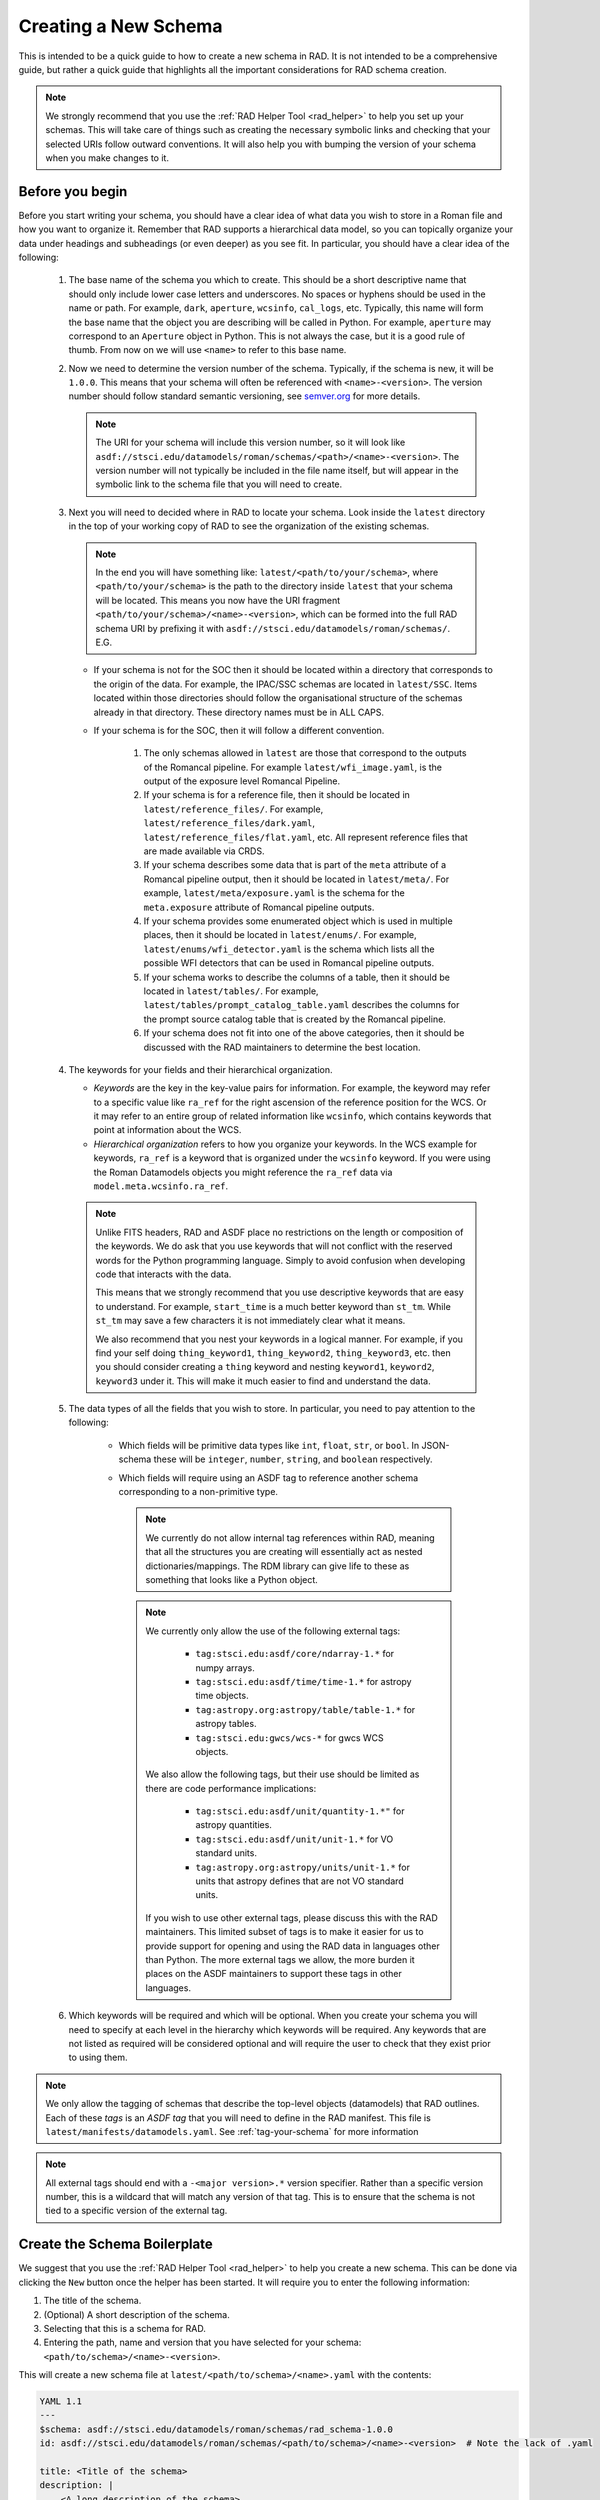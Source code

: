 .. _creating:

Creating a New Schema
=====================

This is intended to be a quick guide to how to create a new schema in RAD. It is
not intended to be a comprehensive guide, but rather a quick guide that
highlights all the important considerations for RAD schema creation.


.. note::
    We strongly recommend that you use the :ref:`RAD Helper Tool <rad_helper>`
    to help you set up your schemas. This will take care of things such as creating
    the necessary symbolic links and checking that your selected URIs follow outward
    conventions. It will also help you with bumping the version of your schema
    when you make changes to it.

Before you begin
----------------

Before you start writing your schema, you should have a clear idea of what data
you wish to store in a Roman file and how you want to organize it. Remember that
RAD supports a hierarchical data model, so you can topically organize your data
under headings and subheadings (or even deeper) as you see fit. In particular,
you should have a clear idea of the following:

    #. The base name of the schema you which to create. This should be a short
       descriptive name that should only include lower case letters and underscores.
       No spaces or hyphens should be used in the name or path. For example, ``dark``, ``aperture``,
       ``wcsinfo``, ``cal_logs``, etc. Typically, this name will form the base name
       that the object you are describing will be called in Python. For example,
       ``aperture`` may correspond to an ``Aperture`` object in Python. This is not
       always the case, but it is a good rule of thumb. From now on we will use
       ``<name>`` to refer to this base name.

    #. Now we need to determine the version number of the schema.  Typically, if
       the schema is new, it will be ``1.0.0``. This means that your schema will
       often be referenced with ``<name>-<version>``. The version number should
       follow standard semantic versioning, see `semver.org <https://semver.org/>`_
       for more details.

       .. note::
          The URI for your schema will include this version number, so it will
          look like ``asdf://stsci.edu/datamodels/roman/schemas/<path>/<name>-<version>``.
          The version number will not typically be included in the file name itself,
          but will appear in the symbolic link to the schema file that you will need
          to create.

    #. Next you will need to decided where in RAD to locate your schema. Look inside
       the ``latest`` directory in the top of your working copy of RAD to see the
       organization of the existing schemas.

       .. note::
        In the end you will have something like: ``latest/<path/to/your/schema>``,
        where ``<path/to/your/schema>`` is the path to the directory inside ``latest``
        that your schema will be located. This means you now have the URI
        fragment ``<path/to/your/schema>/<name>-<version>``, which can be formed
        into the full RAD schema URI by prefixing it with
        ``asdf://stsci.edu/datamodels/roman/schemas/``. E.G.

        .. code::yaml

            asdf://stsci.edu/datamodels/roman/schemas/<path/to/your/schema>/<name>-<version>

       * If your schema is not for the SOC then it should be located within a
         directory that corresponds to the origin of the data. For example, the
         IPAC/SSC schemas are located in ``latest/SSC``. Items located within
         those directories should follow the organisational structure of the
         schemas already in that directory. These directory names must be in ALL CAPS.

       * If your schema is for the SOC, then it will follow a different convention.

          #. The only schemas allowed in ``latest`` are those that correspond to
             the outputs of the Romancal pipeline. For example ``latest/wfi_image.yaml``,
             is the output of the exposure level Romancal Pipeline.

          #. If your schema is for a reference file, then it should be located
             in ``latest/reference_files/``. For example, ``latest/reference_files/dark.yaml``,
             ``latest/reference_files/flat.yaml``, etc. All represent reference
             files that are made available via CRDS.

          #. If your schema describes some data that is part of the ``meta`` attribute
             of a Romancal pipeline output, then it should be located in
             ``latest/meta/``. For example, ``latest/meta/exposure.yaml`` is the
             schema for the ``meta.exposure`` attribute of Romancal pipeline outputs.

          #. If your schema provides some enumerated object which is used in multiple
             places, then it should be located in ``latest/enums/``. For example,
             ``latest/enums/wfi_detector.yaml`` is the schema which lists all the
             possible WFI detectors that can be used in Romancal pipeline outputs.

          #. If your schema works to describe the columns of a table, then it should be
             located in ``latest/tables/``. For example, ``latest/tables/prompt_catalog_table.yaml``
             describes the columns for the prompt source catalog table that is created by
             the Romancal pipeline.

          #. If your schema does not fit into one of the above categories, then it should
             be discussed with the RAD maintainers to determine the best location.

    #. The keywords for your fields and their hierarchical organization.

       * *Keywords* are the key in the key-value pairs for information. For example,
         the keyword may refer to a specific value like ``ra_ref`` for the right ascension
         of the reference position for the WCS. Or it may refer to an entire group
         of related information like ``wcsinfo``, which contains keywords that point at
         information about the WCS.

       * *Hierarchical organization* refers to how you organize your keywords. In
         the WCS example for keywords, ``ra_ref`` is a keyword that is organized
         under the ``wcsinfo`` keyword. If you were using the Roman Datamodels objects
         you might reference the ``ra_ref`` data via ``model.meta.wcsinfo.ra_ref``.

       .. note::
            Unlike FITS headers, RAD and ASDF place no restrictions on the length
            or composition of the keywords. We do ask that you use keywords that will
            not conflict with the reserved words for the Python programming language.
            Simply to avoid confusion when developing code that interacts with the
            data.

            This means that we strongly recommend that you use descriptive keywords
            that are easy to understand. For example, ``start_time`` is a much
            better keyword than ``st_tm``. While ``st_tm`` may save a few characters
            it is not immediately clear what it means.

            We also recommend that you nest your keywords in a logical manner. For example,
            if you find your self doing ``thing_keyword1``, ``thing_keyword2``,
            ``thing_keyword3``, etc. then you should consider creating a ``thing``
            keyword and nesting ``keyword1``, ``keyword2``, ``keyword3`` under
            it. This will make it much easier to find and understand the data.

    #. The data types of all the fields that you wish to store. In particular,
       you need to pay attention to the following:

        * Which fields will be primitive data types like ``int``, ``float``,
          ``str``, or ``bool``. In JSON-schema these will be ``integer``,
          ``number``, ``string``, and ``boolean`` respectively.

        * Which fields will require using an ASDF tag to reference another
          schema corresponding to a non-primitive type.

          .. note::
            We currently do not allow internal tag references within RAD,
            meaning that all the structures you are creating will essentially act
            as nested dictionaries/mappings.  The RDM library can give life to
            these as something that looks like a Python object.

          .. note::
            We currently only allow the use of the following external tags:

                * ``tag:stsci.edu:asdf/core/ndarray-1.*`` for numpy arrays.
                * ``tag:stsci.edu:asdf/time/time-1.*`` for astropy time objects.
                * ``tag:astropy.org:astropy/table/table-1.*`` for astropy tables.
                * ``tag:stsci.edu:gwcs/wcs-*`` for gwcs WCS objects.

            We also allow the following tags, but their use should be limited as
            there are code performance implications:

                * ``tag:stsci.edu:asdf/unit/quantity-1.*"`` for astropy quantities.
                * ``tag:stsci.edu:asdf/unit/unit-1.*`` for VO standard units.
                * ``tag:astropy.org:astropy/units/unit-1.*`` for units that astropy
                  defines that are not VO standard units.

            If you wish to use other external tags, please discuss this with the RAD
            maintainers. This limited subset of tags is to make it easier for us to
            provide support for opening and using the RAD data in languages other than
            Python. The more external tags we allow, the more burden it places on the
            ASDF maintainers to support these tags in other languages.

    #. Which keywords will be required and which will be optional. When you create
       your schema you will need to specify at each level in the hierarchy which
       keywords will be required. Any keywords that are not listed as required
       will be considered optional and will require the user to check that they exist
       prior to using them.

.. note::

    We only allow the tagging of schemas that describe the top-level objects
    (datamodels) that RAD outlines. Each of these *tags* is an *ASDF tag* that
    you will need to define in the RAD manifest. This file is ``latest/manifests/datamodels.yaml``. See :ref:`tag-your-schema` for more
    information

.. note::

    All external tags should end with a ``-<major version>.*`` version
    specifier. Rather than a specific version number, this is a wildcard that
    will match any version of that tag. This is to ensure that the schema is not
    tied to a specific version of the external tag.


Create the Schema Boilerplate
-----------------------------

We suggest that you use the :ref:`RAD Helper Tool <rad_helper>` to help you create
a new schema. This can be done via clicking the ``New`` button once the helper has
been started. It will require you to enter the following information:

#. The title of the schema.
#. (Optional) A short description of the schema.
#. Selecting that this is a schema for RAD.
#. Entering the path, name and version that you have
   selected for your schema: ``<path/to/schema>/<name>-<version>``.

This will create a new schema file at ``latest/<path/to/schema>/<name>.yaml``
with the contents:

.. code:: yaml

    YAML 1.1
    ---
    $schema: asdf://stsci.edu/datamodels/roman/schemas/rad_schema-1.0.0
    id: asdf://stsci.edu/datamodels/roman/schemas/<path/to/schema>/<name>-<version>  # Note the lack of .yaml

    title: <Title of the schema>
    description: |
        <A long description of the schema>
    # description portion will be missing if not proveded by the tool.


If you do not wish to use the RAD Helper Tool, can create a file at ``latest/<path/to/schema>/<name>.yaml``
with the boiler plate above. You will need to create an additional symbolic link from
``src/rad/resources/schemas/<path/to/schema>/<name>-<version>.yaml`` to this file. Without this
link RAD will not be able to find your schema.

.. note::
    The ``YAML 1.1`` needs to be on the very first line of the file, this defines
    the start of the YAML file and its version.

Add Your Fields
---------------

Now we will populate your schema with the fields you wish to use. In almost all
cases you will want to use an ``object`` type for your top level of the schema,
for other cases see :ref:`alternate-fields`.  In this case you add the following
after your ``description`` in the boilerplate:

.. code:: yaml

    type: object
    properties:
        <first keyword>:
            title: <Title of the field>
            description: |
                <A long description of the field, can be multiline>

You will repeat this step for each of the top-level fields you wish to add.


Populate a Field's Sub-Schema
*****************************

After the field's ``description`` at the same indentation level as the
``description`` keyword, you will start to add the sub-schema for the field.
There are several different possibilities at this point:

* Primitive type.
    Things like ``int``, ``float``, ``str``, or ``bool``. In this case you will
    add the following:

    .. code:: yaml

        type: <type>

.. note::

    The ``<type>`` for a Python ``float`` is ``number`` and the ``<type>`` for a
    Python ``bool`` is ``boolean``. While the ``<type>`` for a Python ``int`` is
    ``integer`` and the ``<type>`` for a Python ``str`` is ``string``.

* Tagged type.
    Things that are referenced via an ASDF tag. In this case you add the
    following:

    .. code:: yaml

        tag: <tag_uri>

    If you want to narrow the tag further than its general schema you add after
    the tag (at the same indentation level):

    .. code:: yaml

        properties:
          <narrowed key from tag>: <schema information to narrow the key>

    .. note::

        If you say want to narrow an ``ndarray`` to a specific datatype and
        number of dimensions you would add the following:

        .. code:: yaml

            properties:
              datatype: <dtype of the ndarray>
              exact_datatype: true
              ndim: <number of dimensions of the ndarray>

        RAD requires that both ``datatype`` and ``exact_datatype: true`` be
        defined for ``ndarray`` tags. The ``exact_datatype: true`` prevents
        ASDF from attempting to cast the datatype to the one in the schema,
        meaning that if the dtype is not a perfect match to the schema a
        validation error will be raised.

* Dictionary-like type.
    These are things that nest further fields within them. In this case you add:

    .. code:: yaml

        type: object
        properties:
          <first keyword>:
            title: <Title of the field>
              description: |
                <A long description of the field>

    And then repeat the process of adding the sub-schema for each of the fields.

* List-like type.
    These are lists of the same type of item. These are called an ``array`` in
    the schema, meaning that you add the following:

    .. code:: yaml

        type: array
        items:
          type: <type>

    If further narrowing is required you can narrow them just like you would a
    tag. If you create an object or another array you likewise add the metadata
    in the same way as if it were a top-level field only indented appropriately.


Special Field Considerations
****************************

There are a few special considerations that you might need to take into account
when creating your schema:

* Enum.
    If you have a field that can only take on a specific set of values, you can
    use the ``enum`` keyword to specify the possible values. For example:

    .. code:: yaml

        enum: [<value1>, <value2>, <value3>]

    .. note::
        The ``enum`` only works for very primitive types like ``string``, ``integer``,
        and ``number``. You should specify the ``type`` of the field when using ``enum``
        as it gets ambiguous about if something like ``1`` is a ``string``, an ``integer``, or a ``number``.

* Multiple Possibilities.
    If a field can take on multiple different types, you can use the ``anyOf``
    combiner to specify the different possibilities. For example:

    .. code:: yaml

        anyOf:
          - type: <type1>
          - type: <type2>
          - type: <type3>

    where further metadata can be added to each of the types as needed.

    .. note::

        Sometimes you might want to have a field which is required, but which
        may not take on any values at all. In this case you can use the
        ``null`` type as one of the possibilities in the ``anyOf`` combiner.


Add Required and Ordering Information
--------------------------------------

After you have added all of your fields, you will want to add the required
and ordering information. This is done at the same indentation level as the
``properties`` keyword.

.. code:: yaml

    required: [<required field 1>, <required field 2>, <required field 3>]
    propertyOrder: [<field 1>, <field 2>, <field 3>]

.. warning::
    The ``propertyOrder`` can only be included in schemas that are tagged. using
    it outside of a tagged context will cause ASDF to fail to validate things using
    the schema, that might otherwise be valid.

.. _tag-your-schema:

Tag Your Schema
---------------

.. warning::
    You should only tag your top-level schema, the one that describes an entire product.

We suggest that when using the :ref:`RAD Helper Tool <rad_helper>` to create your schema, you
also use it to tag your schema. This can be done via selecting the ``tag`` option to on.

.. note::
    If you wish to tag your schema manually, you will need to add an entry to the RAD tag
    manifest, in ``latest/manifests/datamodels.yaml``.  To do this you will need to add
    the following after the ``tags:`` keyword in the manifest file:

    .. code:: yaml

        - tag_uri: <tag_uri>
          schema_uri: <schema_uri>
          title: <Title of the schema>
          description: |-
              <A long description of the schema>

    Where ``<tag_uri>`` is the tag you wish to use and ``<schema_uri>`` matches the
    ``id`` in your schema file. If a schema is tagged, it should have (the tool will
    automatically do this for you if you use it to create a tagged schema):

    .. code:: yaml

        flowStyle: block

.. warning::

    While not explicitly necessary, RAD recommends that your formulate your
    file name, ``schema_uri``, and ``tag_uri`` following standard convention.
    This is to avoid confusion and to make it easier to find the schema and tag
    and determine the associations between them. The convention is to use:

    #. Start with formulating the file name. It should always be located in the ``latest``
       directory. The version number should not be included as part of the file name
       and it should always end with a ``.yaml`` file extension. E.g. relative to ``latest\``
       ``reference_files/dark.yaml``, ``meta/exposure.yaml``, or ``wfi_image.yaml``.

    #. The "version" of the schema should be the suffix of the file name having
       the form ``-<major>.<minor>.<patch>``. E.g. ``-1.0.0``.

    #. Next formulate the ``schema_uri`` from the file name by dropping the ``.yaml``
       file extension and prefixing the result with the RAD schema URI prefix
       ``asdf://stsci.edu/datamodels/roman/``. Then finally appinding ``-<version>``
       E.g.
       ``asdf://stsci.edu/datamodels/roman/schemas/reference_files/dark-1.0.0``,
       ``asdf://stsci.edu/datamodels/roman/schemas/meta/exposure-1.0.0``,
       or
       ``asdf://stsci.edu/datamodels/roman/schemas/wfi_image-1.0.0``,

    #. The ``tag_uri`` should match the ``schema_uri`` with the ``schemas``
       replaced with ``tags``. E.g.
       ``asdf://stsci.edu/datamodels/roman/tags/reference_files/dark-1.0.0``,
       ``asdf://stsci.edu/datamodels/roman/tags/meta/exposure-1.0.0``, (in reality this is untagged)
       or
       ``asdf://stsci.edu/datamodels/roman/tags/wfi_image-1.0.0``,

    All of these conventions are enforced by the helper tool as it will check that
    you have correctly formulated the ``schema_uri`` and then use these conventions
    to automatically create the ``tag_uri`` and filename/location for you.

.. note::

    In most cases you will not tag a schema. These are generally, when the schema
    is not intended to be used as a datamodel. This allows for easy reuse of schemas
    and extending another schema, see :ref:`pseudo-inheritance` for more information.


.. _alternate-fields:

Alternate Ways of Adding Fields
-------------------------------

There are two additional ways that one might formulate the top level of a schema
which do not involve using an ``object`` type (:ref:`pseudo-inheritance` is also
a method but it still involves objects). These are when one needs to tag a
specially defined list (array) data or when one needs tag a scalar type. In both
these cases, the schema is acting to mix metadata into the schema in a way that
can be reused in other schemas rather than to define a standalone object.

Aside from reuse this is done so that ASDF can correctly search and pull
metadata from the underpinning schemas. This is largely due to the difficulty
in having ASDF traverse through multiple layers of ``allOf`` combiners in its
search and find efforts in the schemas. These combiners are largely the results
of :ref:`pseudo-inheritance`. By having a ``tag`` ASDf is able to
bypass the recursive search and jump directly to the schema that is being
referenced.

Testing Schemas
---------------

Once you created a schema, run the tests in the ``rad`` package before proceeding
to write the model.

.. note::
     The schemas need to be committed to the working repository and the ``rad``
     package needs to be installed before running the tests.

Creating a Data Model
---------------------

The `~roman_datamodels.datamodels.DataModel` objects from
:ref:`RDM <roman_datamodels:data-models>` which act as the primary outward
facing Python interface to the data described by the RAD schemas are simply
wrappers around the actual data container objects. As such these
`~roman_datamodels.datamodels.DataModel` objects are not directly defined by
anything in RAD. However, they are closely related to the RAD schemas. As
such, certain additional things are added to some schemas to make this
relationship between `~roman_datamodels.datamodels.DataModel` objects and some
schemas more clear.

First, note that since all the schemas in RAD are hierarchical, there eventually
will exist a "top-level" schema which acts to describe all the data that is
expected to be in a given ASDF file for Roman. Since each ASDF file will
correspond to a specific `~roman_datamodels.datamodels.DataModel` object and
those objects are wrappers around the actual data container objects, that
"top-level" schema effectively describes the data structure of a given
`~roman_datamodels.datamodels.DataModel` object. Hence, this "top-level" schema
should be called out in a way that makes it clear that it is the schema which
fully describes the structure of a `~roman_datamodels.datamodels.DataModel` and
its associated Roman ASDF file.

To do this, right after the description of the schema in the schema file, the
following should be added:

.. code:: yaml

    datamodel_name: <name of the datamodel in Python>
    archive_meta: <archive meta table information>

The ``datamodel_name`` field is simply so that we can test that a
`~roman_datamodels.datamodels.DataModel` exists for each "top-level" schema and
that each of these schemas maps to exactly one
`~roman_datamodels.datamodels.DataModel`. Moreover, it documents which
`~roman_datamodels.datamodels.DataModel` maps to which schema as this is not
always completely clear due to the fact that the schema names and
`~roman_datamodels.datamodels.DataModel` names do not follow a strict naming
pattern.

The ``archive_meta`` field is used by the archive to define some meta table
information. This should only be included if the schema describes a datamodel
which will be archived. The value of this field should be determined by the archive
for you. Start with adding ``archive_meta: None`` and then update it when you
have the correct information from the archive team.

.. _pseudo-inheritance:

Pseudo Inheritance
------------------

When creating schemas, there are cases in which you might want multiple schemas
to share identical structures, but do not want to repeat this information in
multiple places. Since JSON-schema does not support inheritance in the
"classical" sense, we have to employ a workaround. This workaround employs the
JSON-schema ``allOf`` combiner together with the JSON-schema reference keyword,
``$ref``. This results in a schema code block that looks like the following:

.. code:: yaml

    allOf:
      - $ref: <schema_uri>
      - type: object
        properties:
           <additional properties to add to existing schema>

This acts somewhat like inheritance because it requires that the data described
by the schema must satisfy the requirements of the schema being referenced and
the additional new object included in the ``allOf`` combiner.

This method of combining schemas maybe used at the top level of a schema in
order to create a full inheritance-like relationship or it may be used in some
sub-schema to do a similar thing. In any case, this should be the only usage of
the ``$ref`` keyword in the schema file.

.. _external-metadata:

External Metadata
-----------------

In addition to describing the data structure of Roman ASDF files, RAD also acts
to house metadata about how the Roman ASDF files are to be interacted with.
This "external metadata" is not directly related to the structure of the data
structure itself, but rather describes how the data contained within that
structure will be integrated into the archives or how some of that data was
created external to the Romancal pipeline.

Currently, there are two types of external metadata that are supported by RAD:

    #. ``sdf``

    #. ``archive_catalog``

sdf
***

This is the metadata given to fields which are populated by the SDF software
before the data is processed by the Romancal pipeline. This metadata currently
consists of two fields:

    #. ``special_processing``: which is a string that describes the special
       processing that was done to create the data in SDF.

    #. ``source``: which is a string that describes the source of the data used
       by SDF.

Both of these values are typically provided to us by the SDF software teams and
thus should be done in consultation with them. If the SDF software teams have
not indicated the values yet then the fields should be filled with
``VALUE_REQUIRED`` and ``origin: TBA`` respectively.

archive_catalog
***************

This is the metadata given to fields that will be incorporated into the archive
to describe the Roman ASDF file. This metadata consists of two fields:

    #. ``datatype``: which describes the datatype of that will be used by the
       archive's database to store the data contained within the field. This
       maybe things such as if its a string and if so how long or what type of
       number it will be.

    #. ``destination``: This is a list of strings of the form
       ``<table name>.<column name>``, which describe where that data will be
       stored in the archive's database. Typically ``<column name>``, will match
       the keyword of the field in the schema. This is not always the case as
       sometimes multiple fields from different parts of the files may end up
       in the same table, but whose keywords are the same. When this occurs,
       the archive will inform us of what the correct ``<column name>`` should
       be. The ``<table name>`` is the name of the table in the archive's
       database and is typically provided to us by the archive to be recorded in
       the schema.

In both cases, the metadata should be added in consultation with the archive
team. This includes if the field should even be included into the archive.

